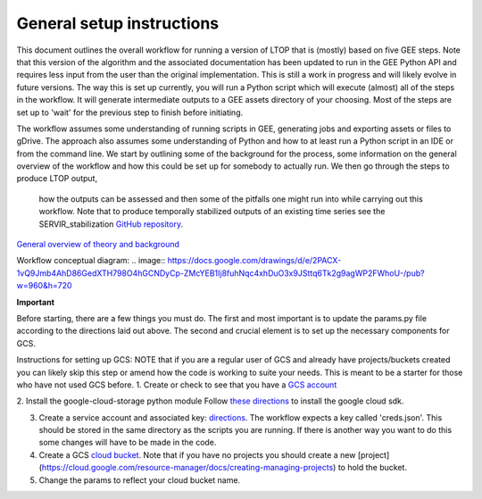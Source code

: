 General setup instructions
==========================
This document outlines the overall workflow for running a version of LTOP that is (mostly) based on five GEE steps. Note that this version of the algorithm and the associated documentation has been updated to run in the GEE Python API and requires less input from the user than the original implementation. This is still a work in progress and will likely evolve in future versions. The way this is set up currently, you will run a Python script which will execute (almost) all of the steps in the workflow. It will generate intermediate outputs to a GEE assets directory of your choosing. Most of the steps are set up to 'wait' for the previous step to finish before initiating. 

The workflow assumes some understanding of running scripts in GEE, generating jobs and exporting 
assets or files to gDrive. The approach also assumes some understanding of Python and how to at 
least run a Python script in an IDE or from the command line. We start by outlining some of the 
background for the process, some information on the general overview of the workflow and how this 
could be set up for somebody to actually run. We then go through the steps to produce LTOP output,
 how the outputs can be assessed and then some of the pitfalls one might run into while carrying 
 out this workflow. Note that to produce temporally stabilized outputs of an existing time series 
 see the SERVIR_stabilization `GitHub repository <https://github.com/eMapR/SERVIR_stabilization>`_. 

`General overview of theory and background <https://docs.google.com/presentation/d/1ra8y7F6_vyresNPbT3kYamVPyxWSfzAm7hCMc6w8N-M/edit?usp=sharing>`_

Workflow conceptual diagram: 
.. image:: `<https://docs.google.com/drawings/d/e/2PACX-1vQ9Jmb4AhD86GedXTH798O4hGCNDyCp-ZMcYEB1Ij8fuhNqc4xhDuO3x9JSttq6Tk2g9agWP2FWhoU-/pub?w=960&h=720>`_

**Important**

Before starting, there are a few things you must do. The first and most important is to update the params.py 
file according to the directions laid out above. The second and crucial element is to set up the necessary components for GCS. 

Instructions for setting up GCS: 
NOTE that if you are a regular user of GCS and already have projects/buckets created you can likely skip this step or amend how the code is working to suite your needs. This is meant to be a starter for those who have not used GCS before. 
1. Create or check to see that you have a `GCS account <https://cloud.google.com/gcp?utm_source=google&utm_medium=cpc&utm_campaign=na-US-all-en-dr-bkws-all-all-trial-e-dr-1011347&utm_content=text-ad-none-any-DEV_c-CRE_622022396323-ADGP_Desk%20%7C%20BKWS%20-%20EXA%20%7C%20Txt%20~%20Google%20Cloud%20Platform%20Core-KWID_43700073027148699-kwd-6458750523&utm_term=KW_google%20cloud-ST_google%20cloud&gclid=Cj0KCQjwnbmaBhD-ARIsAGTPcfXFH3iizzepFJ4jBJwrT_T5t2HBrNZed5qcdRsU6FgZZ7oxvDTGKF8aAvjAEALw_wcB&gclsrc=aw.ds>`_

2. Install the google-cloud-storage python module
Follow `these directions <https://cloud.google.com/sdk/docs/install>`_ to install the google cloud sdk. 

3. Create a service account and associated key: `directions <https://cloud.google.com/resource-manager/docs/creating-managing-projects>`_. The workflow expects a key called 'creds.json'. This should be stored in the same directory as the scripts you are running. If there is another way you want to do this some changes will have to be made in the code.

4. Create a GCS `cloud bucket <https://cloud.google.com/storage/docs/creating-buckets>`_. Note that if you have no projects you should create a new [project](https://cloud.google.com/resource-manager/docs/creating-managing-projects) to hold the bucket. 

5. Change the params to reflect your cloud bucket name. 